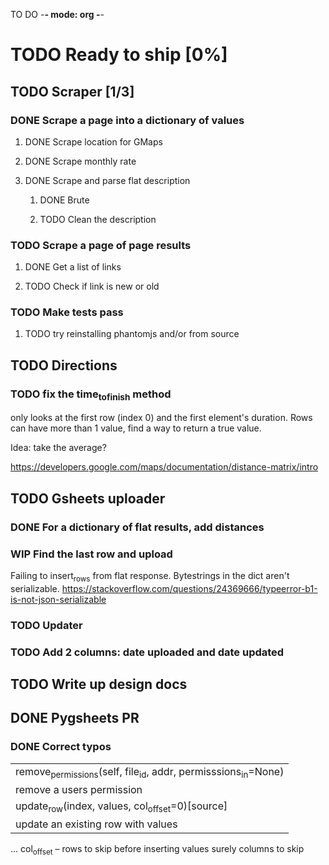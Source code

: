 #+TODO: TODO WIP DONE

TO DO -*- mode: org -*-

#+ STARTUP: showall

* TODO Ready to ship [0%]
** TODO Scraper [1/3]
*** DONE Scrape a page into a dictionary of values
**** DONE Scrape location for GMaps
**** DONE Scrape monthly rate
**** DONE Scrape and parse flat description
***** DONE Brute
***** TODO Clean the description

*** TODO Scrape a page of page results
**** DONE Get a list of links
**** TODO Check if link is new or old
*** TODO Make tests pass
**** TODO try reinstalling phantomjs and/or from source
** TODO Directions
*** TODO fix the time_to_finish method
only looks at the first row (index 0) and the first element's duration. Rows can have more than 1 value, find a way to return a true value.

Idea: take the average?

https://developers.google.com/maps/documentation/distance-matrix/intro

** TODO Gsheets uploader
*** DONE For a dictionary of flat results, add distances
*** WIP Find the last row and upload
Failing to insert_rows from flat response. 
Bytestrings in the dict aren't serializable.
https://stackoverflow.com/questions/24369666/typeerror-b1-is-not-json-serializable

*** TODO Updater
*** TODO Add 2 columns: date uploaded and date updated
** TODO Write up design docs
** DONE Pygsheets PR
*** DONE Correct typos
     |  remove_permissions(self, file_id, addr, permisssions_in=None)
     |      remove a users permission
     |  update_row(index, values, col_offset=0)[source]
     |      update an existing row with values

            ...
            col_offset – rows to skip before inserting values 
            surely columns to skip

